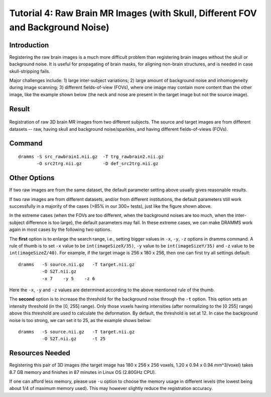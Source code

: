.. raw:: html

   <!--

   ============================================================================

      DO NOT EDIT THIS FILE! It was generated using Sphinx from:

      Origin:   $URL: https://sbia-svn.uphs.upenn.edu/projects/DRAMMS/branches/dramms-1.4/doc/tutorials/BrainWithSkull.rst $
      Revision: $Rev: 1900 $

   ============================================================================

   -->

.. title:: Registration of Raw Brain Images (with Skull) by DRAMMS


Tutorial 4: Raw Brain MR Images (with Skull, Different FOV and Background Noise)
=================================================================================


Introduction
-------------

Registering the raw brain images is a much more difficult problem than registering brain images without the skull or background noise. It is useful for propagating of brain masks, for aligning non-brain structures, and is needed in case skull-stripping fails. 

Major challenges include: 1) large inter-subject variations; 2) large amount of background noise and inhomogeneity during image scanning; 3) different fields-of-view (FOVs), where one image may contain more content than the other image, like the example shown below (the neck and nose are present in the target image but not the source image).


Result
------

   
.. _fig3b_3DHealthyBrain_RawImageWithSkull:

.. figure::   3b_3DHealthyBrain_RawImageWithSkull.png
   :alt:      Registration of raw brain images.
   :align:    center
   :width:    100%
   :figwidth: 100%
   
   Registration of raw 3D brain MR images from two different subjects. The source and target images are from different datasets -- raw, having skull and background noise/sparkles, and having different fields-of-views (FOVs).

   
   
   
Command
-------

::

    dramms -S src_rawbrain1.nii.gz  -T trg_rawbrain2.nii.gz  
           -O src2trg.nii.gz        -D def_src2trg.nii.gz  
		   
		 
		 
		   
Other Options
-------------

If two raw images are from the same dataset, the default parameter setting above usually gives reasonable results. 

If two raw images are from different datasets, and/or from different institutions, the default parameters still work successfully in a majority of the cases (>85% in our 300+ tests), just like the figure shown above. 

In the extreme cases (when the FOVs are too different, when the background noises are too much, when the inter-subject difference is too large), the default parameters may fail. In these extreme cases, we can make DRAMMS work again in most cases by the following two options. 

The **first** option is to enlarge the search range, i.e., setting bigger values in ``-x``, ``-y``, ``-z`` options in dramms command. A rule of thumb is to set ``-x`` value to be ``int(imageSizeX/35)``, ``-y`` value to be ``int(imageSizeY/35)`` and ``-z`` value to be ``int(imageSizeZ/40)``. For example, if the target image is 256 x 180 x 256, then one can first try all settings default::

    dramms   -S source.nii.gz   -T target.nii.gz 
             -O S2T.nii.gz 
             -x 7    -y 5    -z 6
			 
Here the ``-x``, ``-y`` and ``-z`` values are determined according to the above mentioned rule of the thumb.


The **second** option is to increase the threshold for the background noise through the ``-t`` option. This option sets an intensity threshold (in the [0, 255] range). Only those voxels having intensities (after normalizing to the [0 255] range) above this threshold are used to calculate the deformation. By default, the threshold is set at 12. In case the background noise is too strong, we can set it to 25, as the example shows below::

    dramms   -S source.nii.gz   -T target.nii.gz 
             -O S2T.nii.gz      -t 25

			 

Resources Needed
----------------

Registering this pair of 3D images (the target image has 180 x 256 x 256 voxels, 1.20 x 0.94 x 0.94 mm^3/voxel) takes 8.7 GB memory and finishes in 87 minutes in Linux OS (2.80GHz CPU).

If one can afford less memory, please use ``-u`` option to choose the memory usage in different levels (the lowest being about 1/4 of maximum memory used). This may however slightly reduce the registration accuracy.



.. Start a new page in LaTeX/PDF output after the changes.
.. raw:: latex

    \clearpage
